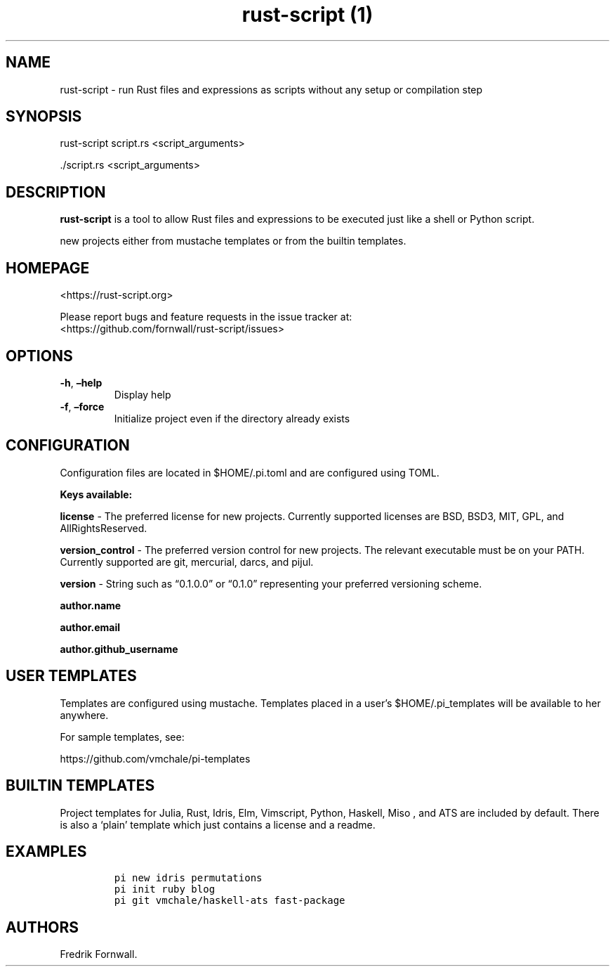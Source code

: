 .\" Automatically generated by Pandoc 2.17.1.1
.\"
.\" Define V font for inline verbatim, using C font in formats
.\" that render this, and otherwise B font.
.ie "\f[CB]x\f[]"x" \{\
. ftr V B
. ftr VI BI
. ftr VB B
. ftr VBI BI
.\}
.el \{\
. ftr V CR
. ftr VI CI
. ftr VB CB
. ftr VBI CBI
.\}
.TH "rust-script (1)" "" "" "" ""
.hy
.SH NAME
.PP
rust-script - run Rust files and expressions as scripts without any
setup or compilation step
.SH SYNOPSIS
.PP
rust-script script.rs <script_arguments>
.PP
\&./script.rs <script_arguments>
.SH DESCRIPTION
.PP
\f[B]rust-script\f[R] is a tool to allow Rust files and expressions to
be executed just like a shell or Python script.
.PP
new projects either from mustache templates or from the builtin
templates.
.SH HOMEPAGE
.PP
<https://rust-script.org>
.PP
Please report bugs and feature requests in the issue tracker at:
.PD 0
.P
.PD
<https://github.com/fornwall/rust-script/issues>
.SH OPTIONS
.TP
\f[B]-h\f[R], \f[B]\[en]help\f[R]
Display help
.TP
\f[B]-f\f[R], \f[B]\[en]force\f[R]
Initialize project even if the directory already exists
.SH CONFIGURATION
.PP
Configuration files are located in $HOME/.pi.toml and are configured
using TOML.
.PP
\f[B]Keys available:\f[R]
.PP
\f[B]license\f[R] - The preferred license for new projects.
Currently supported licenses are BSD, BSD3, MIT, GPL, and
AllRightsReserved.
.PP
\f[B]version_control\f[R] - The preferred version control for new
projects.
The relevant executable must be on your PATH.
Currently supported are git, mercurial, darcs, and pijul.
.PP
\f[B]version\f[R] - String such as \[lq]0.1.0.0\[rq] or \[lq]0.1.0\[rq]
representing your preferred versioning scheme.
.PP
\f[B]author.name\f[R]
.PP
\f[B]author.email\f[R]
.PP
\f[B]author.github_username\f[R]
.SH USER TEMPLATES
.PP
Templates are configured using mustache.
Templates placed in a user\[cq]s $HOME/.pi_templates will be available
to her anywhere.
.PP
For sample templates, see:
.PP
https://github.com/vmchale/pi-templates
.SH BUILTIN TEMPLATES
.PP
Project templates for Julia, Rust, Idris, Elm, Vimscript, Python,
Haskell, Miso , and ATS are included by default.
There is also a `plain' template which just contains a license and a
readme.
.SH EXAMPLES
.IP
.nf
\f[C]
pi new idris permutations
\f[R]
.fi
.IP
.nf
\f[C]
pi init ruby blog
\f[R]
.fi
.IP
.nf
\f[C]
pi git vmchale/haskell-ats fast-package
\f[R]
.fi
.SH AUTHORS
Fredrik Fornwall.
